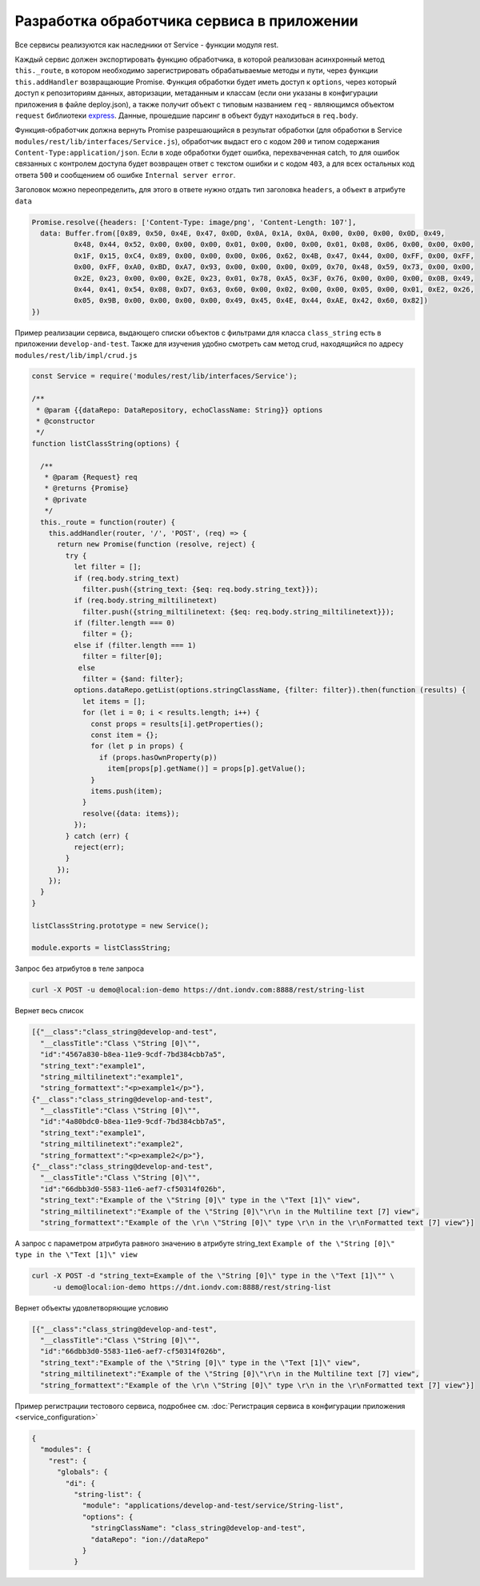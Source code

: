 Разработка обработчика сервиса в приложении
===========================================

Все сервисы реализуются как наследники от Service - функции модуля rest.

Каждый сервис должен экспортировать функцию обработчика, в которой реализован асинхронный метод ``this._route``\ , в котором
необходимо зарегистрировать обрабатываемые методы и пути, через функции ``this.addHandler`` возвращающие Promise. Функция обработки
будет иметь доступ к ``options``\ , через который доступ к репозиториям данных, авторизации, метаданным и классам (если они
указаны в конфигурации приложения в файле deploy.json), а также получит объект с типовым названием ``req`` - являющимся
объектом ``request`` библиотеки `express <https://expressjs.com/en/4x/api.html#req>`_.
Данные, прошедшие парсинг в объект будут находиться в ``req.body``.

Функция-обработчик должна вернуть Promise разрешающийся в результат обработки (для обработки в Service ``modules/rest/lib/interfaces/Service.js``\ ),
обработчик выдаст его с кодом ``200`` и типом содержания ``Content-Type:application/json``.
Если в ходе обработки будет ошибка, перехваченная catch, то для ошибок связанных с контролем доступа будет возвращен ответ с текстом ошибки и с кодом ``403``\ , а для всех остальных код ответа ``500`` и сообщением об ошибке ``Internal server error``.

Заголовок можно переопределить, для этого в ответе нужно отдать тип заголовка ``headers``\ , а объект в атрибуте ``data``

.. code-block:: javascript

   Promise.resolve({headers: ['Content-Type: image/png', 'Content-Length: 107'],
     data: Buffer.from([0x89, 0x50, 0x4E, 0x47, 0x0D, 0x0A, 0x1A, 0x0A, 0x00, 0x00, 0x00, 0x0D, 0x49,
             0x48, 0x44, 0x52, 0x00, 0x00, 0x00, 0x01, 0x00, 0x00, 0x00, 0x01, 0x08, 0x06, 0x00, 0x00, 0x00,
             0x1F, 0x15, 0xC4, 0x89, 0x00, 0x00, 0x00, 0x06, 0x62, 0x4B, 0x47, 0x44, 0x00, 0xFF, 0x00, 0xFF,
             0x00, 0xFF, 0xA0, 0xBD, 0xA7, 0x93, 0x00, 0x00, 0x00, 0x09, 0x70, 0x48, 0x59, 0x73, 0x00, 0x00,
             0x2E, 0x23, 0x00, 0x00, 0x2E, 0x23, 0x01, 0x78, 0xA5, 0x3F, 0x76, 0x00, 0x00, 0x00, 0x0B, 0x49,
             0x44, 0x41, 0x54, 0x08, 0xD7, 0x63, 0x60, 0x00, 0x02, 0x00, 0x00, 0x05, 0x00, 0x01, 0xE2, 0x26,
             0x05, 0x9B, 0x00, 0x00, 0x00, 0x00, 0x49, 0x45, 0x4E, 0x44, 0xAE, 0x42, 0x60, 0x82])
   })

Пример реализации сервиса, выдающего списки объектов с фильтрами для класса ``class_string`` есть в приложении ``develop-and-test``.
Также для изучения удобно смотреть сам метод crud, находящийся по адресу ``modules/rest/lib/impl/crud.js``

.. code-block:: javascript

   const Service = require('modules/rest/lib/interfaces/Service');

   /**
    * @param {{dataRepo: DataRepository, echoClassName: String}} options
    * @constructor
    */
   function listClassString(options) {

     /**
      * @param {Request} req
      * @returns {Promise}
      * @private
      */
     this._route = function(router) {
       this.addHandler(router, '/', 'POST', (req) => {
         return new Promise(function (resolve, reject) {
           try {
             let filter = [];
             if (req.body.string_text)
               filter.push({string_text: {$eq: req.body.string_text}});
             if (req.body.string_miltilinetext)
               filter.push({string_miltilinetext: {$eq: req.body.string_miltilinetext}});
             if (filter.length === 0)
               filter = {};
             else if (filter.length === 1)
               filter = filter[0];
              else
               filter = {$and: filter};
             options.dataRepo.getList(options.stringClassName, {filter: filter}).then(function (results) {
               let items = [];
               for (let i = 0; i < results.length; i++) {
                 const props = results[i].getProperties();
                 const item = {};
                 for (let p in props) {
                   if (props.hasOwnProperty(p))
                     item[props[p].getName()] = props[p].getValue();
                 }
                 items.push(item);
               }
               resolve({data: items});
             });
           } catch (err) {
             reject(err);
           }
         });
       });
     }
   }

   listClassString.prototype = new Service();

   module.exports = listClassString;

Запрос без атрибутов в теле запроса

.. code-block:: bash

   curl -X POST -u demo@local:ion-demo https://dnt.iondv.com:8888/rest/string-list

Вернет весь список

.. code-block:: js

   [{"__class":"class_string@develop-and-test",
     "__classTitle":"Class \"String [0]\"",
     "id":"4567a830-b8ea-11e9-9cdf-7bd384cbb7a5",
     "string_text":"example1",
     "string_miltilinetext":"example1",
     "string_formattext":"<p>example1</p>"},
   {"__class":"class_string@develop-and-test",
     "__classTitle":"Class \"String [0]\"",
     "id":"4a80bdc0-b8ea-11e9-9cdf-7bd384cbb7a5",
     "string_text":"example1",
     "string_miltilinetext":"example2",
     "string_formattext":"<p>example2</p>"},
   {"__class":"class_string@develop-and-test",
     "__classTitle":"Class \"String [0]\"",
     "id":"66dbb3d0-5583-11e6-aef7-cf50314f026b",
     "string_text":"Example of the \"String [0]\" type in the \"Text [1]\" view",
     "string_miltilinetext":"Example of the \"String [0]\"\r\n in the Multiline text [7] view",
     "string_formattext":"Example of the \r\n \"String [0]\" type \r\n in the \r\nFormatted text [7] view"}]

А запрос с параметром атрибута равного значению в атрибуте string_text
``Example of the \"String [0]\" type in the \"Text [1]\" view``

.. code-block:: bash

   curl -X POST -d "string_text=Example of the \"String [0]\" type in the \"Text [1]\"" \
        -u demo@local:ion-demo https://dnt.iondv.com:8888/rest/string-list

Вернет объекты удовлетворяющие условию

.. code-block:: js

   [{"__class":"class_string@develop-and-test",
     "__classTitle":"Class \"String [0]\"",
     "id":"66dbb3d0-5583-11e6-aef7-cf50314f026b",
     "string_text":"Example of the \"String [0]\" type in the \"Text [1]\" view",
     "string_miltilinetext":"Example of the \"String [0]\"\r\n in the Multiline text [7] view",
     "string_formattext":"Example of the \r\n \"String [0]\" type \r\n in the \r\nFormatted text [7] view"}]

Пример регистрации тестового сервиса, подробнее см. :doc:`Регистрация сервиса в конфигурации приложения <service_configuration>`

.. code-block:: js

   {
     "modules": {
       "rest": {
         "globals": {
           "di": {
             "string-list": {
               "module": "applications/develop-and-test/service/String-list",
               "options": {
                 "stringClassName": "class_string@develop-and-test",
                 "dataRepo": "ion://dataRepo"
               }
             }